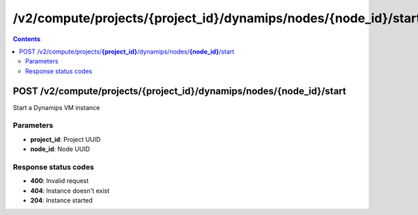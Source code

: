 /v2/compute/projects/{project_id}/dynamips/nodes/{node_id}/start
------------------------------------------------------------------------------------------------------------------------------------------

.. contents::

POST /v2/compute/projects/**{project_id}**/dynamips/nodes/**{node_id}**/start
~~~~~~~~~~~~~~~~~~~~~~~~~~~~~~~~~~~~~~~~~~~~~~~~~~~~~~~~~~~~~~~~~~~~~~~~~~~~~~~~~~~~~~~~~~~~~~~~~~~~~~~~~~~~~~~~~~~~~~~~~~~~~~~~~~~~~~~~~~~~~~~~~~~~~~~~~~~~~~
Start a Dynamips VM instance

Parameters
**********
- **project_id**: Project UUID
- **node_id**: Node UUID

Response status codes
**********************
- **400**: Invalid request
- **404**: Instance doesn't exist
- **204**: Instance started

